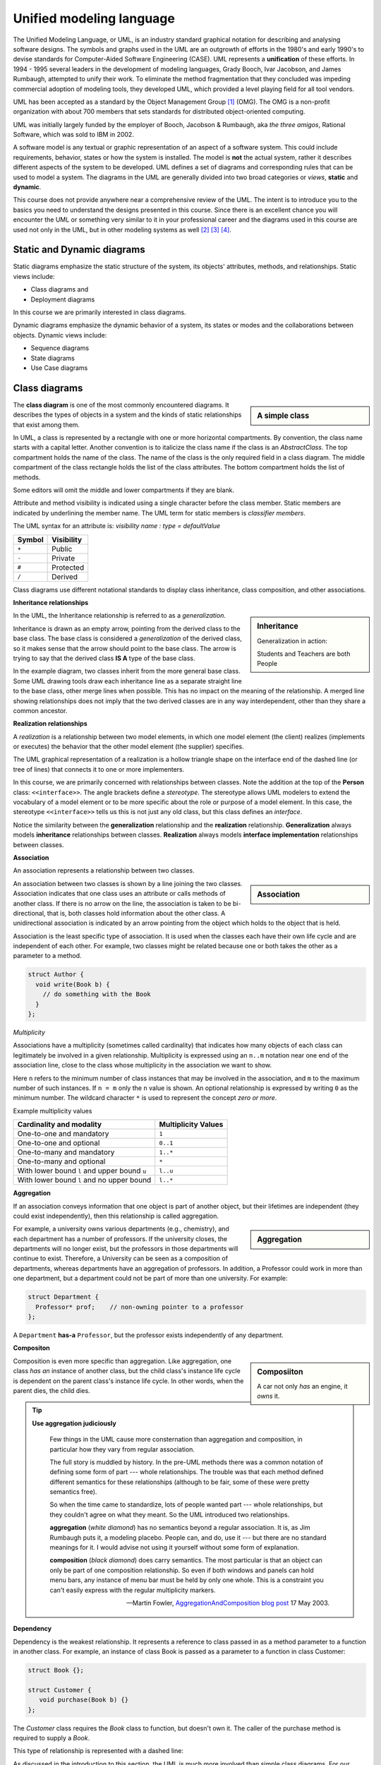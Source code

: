 .. Copyright (C)  Dave Parillo.  Permission is granted to copy, distribute
   and/or modify this document under the terms of the GNU Free Documentation
   License, Version 1.3 or any later version published by the Free Software
   Foundation; with Invariant Sections being Forward, and Preface,
   no Front-Cover Texts, and no Back-Cover Texts.  A copy of
   the license is included in the section entitled "GNU Free Documentation
   License".

 .. Content in this section adapted from the OpenDSA eTextbook project. 
    See http://algoviz.org/OpenDSA for details.
    Copyright (c) 2014-2016 by the OpenDSA Project Contributors, and
    distributed under an MIT open source license.

.. index:: unified modeling langauage; UML
   pair: class design; visualization 
   pair: class design; UML

Unified modeling language
==========================
The Unified Modeling Language, or UML, is an industry standard graphical
notation for describing and analysing software designs.
The symbols and graphs used in the UML are an outgrowth of efforts in the
1980's and early 1990's to devise standards for Computer-Aided
Software Engineering (CASE).
UML represents a **unification** of these efforts. 
In 1994 - 1995 several leaders in the development of modeling languages,
Grady Booch, Ivar Jacobson, and James Rumbaugh, attempted to unify
their work.
To eliminate the method fragmentation that they concluded was impeding 
commercial adoption of modeling tools, they developed UML, 
which provided a level playing field for all tool vendors. 

UML has been accepted as a standard by the Object Management Group [#]_ (OMG). 
The OMG is a non-profit organization with about 700 members that sets standards 
for distributed object-oriented computing.

UML was initially largely funded by the employer of Booch, Jacobson & Rumbaugh,
aka *the three amigos*, Rational Software, which was sold to IBM in 2002.

A software model is any textual or graphic representation of an aspect of a software
system.  This could include requirements, behavior, states or how the system is
installed.  The model is **not** the actual system, rather it describes different
aspects of the system to be developed.
UML defines a set of diagrams and corresponding rules that can be used 
to model a system.  The diagrams in the UML are generally divided into two
broad categories or *views*, **static** and **dynamic**.

This course does not provide anywhere near a comprehensive review of the UML.
The intent is to introduce you to the basics you need to understand the
designs presented in this course.  
Since there is an excellent chance you will encounter the UML or something
very similar to it in your professional career and the diagrams used in this
course are used not only in the UML, but in other modeling systems as well [#]_ [#]_ [#]_.

Static and Dynamic diagrams
---------------------------

Static diagrams emphasize the static structure of the system, its
objects' attributes, methods, and relationships.  
Static views include:

- Class diagrams and 
  
- Deployment diagrams

In this course we are primarily interested in class diagrams.

Dynamic diagrams emphasize the dynamic behavior of a system, its states or modes
and the collaborations between objects.  Dynamic views include:

- Sequence diagrams

- State diagrams

- Use Case diagrams

Class diagrams
--------------
.. sidebar:: A simple class

   .. graphviz:: 
      :alt: The simplest class diagram

      digraph "simple"
      {
        simple  [fontname="BitstreamVeraSans",
                 fontsize="10",
                 label="{SimpleClass\n||}",
                 height=0.2,
                 width=0.4,
                 color="black",
                 fillcolor="lightblue",
                 shape=record,
                 style="filled"];
      }

The **class diagram** is one of the most commonly encountered diagrams.
It describes the types of objects in a system and the kinds of static 
relationships that exist among them.

.. index::
   pair: class diagram; visibility

In UML, a class is represented by a rectangle with one or more
horizontal compartments.
By convention, the class name starts with a capital letter.
Another convention is to italicize the class name if the class is an
*AbstractClass*.
The top compartment holds the name of the class. The name of the class
is the only required field in a class diagram. 
The middle compartment of the class rectangle holds the list of the
class attributes. 
The bottom compartment holds the list of methods.

Some editors will omit the middle and lower compartments if they are blank.

Attribute and method visibility is indicated using a single character
before the class member.
Static members are indicated by underlining the member name.
The UML term for static members is *classifier members*.

.. graphviz:: 
      :alt: Class attributes

      digraph "simple"
      {
        simple  [fontname="BitstreamVeraSans",
                 fontsize="10",
                 label="{Car\n|-speed: float = 0\l-direction: float = 90\l|+ speed(accelerationRate: float): void\l+ speed(): float\l+ heading(steeringRate: float): void\l+ heading(): float\l}}",
                 height=0.2,
                 width=0.4,
                 color="black",
                 fillcolor="lightblue",
                 shape=record,
                 style="filled"];
      }


The UML syntax for an attribute is:
*visibility name : type = defaultValue*

======    ==========
Symbol    Visibility
======    ==========
``+``     Public
``-``     Private
``#``     Protected
``/``     Derived
======    ==========

Class diagrams use different notational standards to display class inheritance,
class composition, and other associations.


.. index::
   pair: UML; inheritance
   pair: UML; generalization

**Inheritance relationships**

.. sidebar:: Inheritance

   .. graphviz:: 
      :alt: Person inheritance

      digraph "person"
      {
        edge [fontname="BitstreamVeraSans",
              fontsize="10",
              labelfontname="BitstreamVeraSans",
              labelfontsize="10",
              dir="back",
              arrowtail="onormal",
              style="solid",
              color="midnightblue"];
        node [fontname="BitstreamVeraSans",
              fontsize="10",
              height=0.2,
              width=0.4,
              color="black",
              fillcolor="white",
              shape=record,
              style="filled"];
        person [
          label="{Person\n}", fillcolor="lightblue"];
        person -> student;
        student [
          label="{Student\n}"];
        person -> teacher;
        teacher [label="{Teacher\n}"];
      }

   Generalization in action: 
   
   Students and Teachers are both People

In the UML, the Inheritance relationship is referred to as a *generalization*.

Inheritance is drawn as an empty arrow, 
pointing from the derived class to the base class.
The base class is considered a *generalization* of the derived class,
so it makes sense that the arrow should point to the base class.
The arrow is trying to say that the derived class **IS A** type of the base class.

In the example diagram, two classes inherit from the more general base class.
Some UML drawing tools draw each inheritance line as a separate straight line
to the base class, other merge lines when possible.  
This has no impact on the meaning of the relationship.
A merged line showing relationships does not imply that the two  derived classes
are in any way interdependent, other than they share a common ancestor.

.. index::
   pair: UML; realization

**Realization relationships**

A *realization* is a relationship between two model elements, 
in which one model element (the client) realizes (implements or executes) the 
behavior that the other model element (the supplier) specifies.

.. graphviz:: 
   :alt: Person inheritance

   digraph "person"
   {
     edge [fontname="BitstreamVeraSans",
           fontsize="10",
           labelfontname="BitstreamVeraSans",
           labelfontsize="10",
           dir="back",
           arrowtail="onormal",
           style="dotted",
           color="midnightblue"];
     node [fontname="BitstreamVeraSans",
           fontsize="10",
           height=0.2,
           width=0.4,
           color="black",
           fillcolor="white",
           shape=record,
           style="filled"];
     person [
       label="{\<\<interface\>\>\nPerson\n|+firstName\l+lastName\l|getName(): string\l}", 
       fillcolor="lightblue"];
     person -> student;
     student [
       label="{Student\n|-major\l}"];
     person -> teacher;
     teacher [label="{Teacher\n|-salary\l}"];
   }

The UML graphical representation of a realization is a hollow triangle 
shape on the interface end of the dashed line (or tree of lines) that 
connects it to one or more implementers. 

In this course, we are primarily concerned with relationships between
classes.
Note the addition at the top of the **Person** class: ``<<interface>>``.
The angle brackets define a *stereotype*.
The stereotype allows UML modelers to extend the vocabulary of a model
element or to be more specific about the role or purpose of a model
element.
In this case, the stereotype ``<<interface>>`` tells us this is not
just any old class, but this class defines an *interface*.

Notice the similarity between the **generalization** relationship and
the **realization** relationship.
**Generalization** always models **inheritance** relationships between
classes.
**Realization** always models **interface implementation** 
relationships between classes.


.. index::
   pair: UML; association

**Association**

An association represents a relationship between two classes. 

.. sidebar:: Association

   .. graphviz:: 
      :alt: association

      digraph "association"
      {
        edge [fontname="BitstreamVeraSans",
              fontsize="10",
              labelfontname="BitstreamVeraSans",
              labelfontsize="10",
              arrowhead="vee",
              minlen=4,
              style="solid",
              color="midnightblue"];
        node [fontname="BitstreamVeraSans",
              fontsize="10",
              height=0.2,
              width=0.4,
              color="black",
              fillcolor="lightblue",
              shape=box,
              style="filled"];
        Author -> Book [constraint=false, headlabel="1..* ", taillabel=" 0..*"];
      }

An association between two classes is shown by a line joining the two classes. 
Association indicates that one class uses an attribute
or calls methods of another class. 
If there is no arrow on the line,
the association is taken to be bi-directional, 
that is, both classes hold information about the other class. 
A unidirectional association is indicated by an arrow pointing from the
object which holds to the object that is held. 

Association is the least specific type of association.
It is used when the classes each have their own life cycle 
and are independent of each other.
For example, two classes might be related because one or both takes the
other as a parameter to a method.

.. code-block:: cpp

   struct Author {
     void write(Book b) { 
       // do something with the Book
     }
   };


.. index::
   pair: association; multiplicity

*Multiplicity*

Associations have a multiplicity (sometimes called cardinality) that 
indicates how many objects of each class can legitimately be involved in a given relationship. 
Multiplicity is expressed using an ``n..m`` notation near one end of the association line, 
close to the class whose multiplicity in the association we want to show. 

Here ``n`` refers to the minimum number of class instances that may be involved
in the association, and ``m`` to the maximum number of such instances. 
If ``n = m`` only the ``n`` value is shown. 
An optional relationship is expressed by writing ``0`` as the minimum number.
The wildcard character ``*`` is used to represent the concept *zero or more*.

Example multiplicity values

============================================   ===================
Cardinality and modality                       Multiplicity Values
============================================   ===================
One-to-one and mandatory                       ``1``
One-to-one and optional                        ``0..1``
One-to-many and mandatory                      ``1..*``
One-to-many and optional                       ``*``
With lower bound ``l`` and upper bound ``u``   ``l..u``
With lower bound ``l`` and no upper bound      ``l..*``
============================================   ===================

.. index::
   pair: UML; aggregation

**Aggregation**

If an association conveys information that one object is part of another object,
but their lifetimes are independent (they could exist independently), then
this relationship is called aggregation. 


.. sidebar:: Aggregation

   .. graphviz:: 
      :alt: aggregation

      digraph "aggregation"
      {
        edge [fontname="BitstreamVeraSans",
              fontsize="10",
              labelfontname="BitstreamVeraSans",
              labelfontsize="10",
              arrowtail="odiamond",
              dir="back",
              minlen=4,
              style="solid",
              color="black"];
        node [fontname="BitstreamVeraSans",
              fontsize="10",
              height=0.2,
              width=0.4,
              color="black",
              fillcolor="lightblue",
              shape=box,
              style="filled"];
        Department -> Professor [constraint=false, headlabel="1..* "];
      }

For example, a university owns various departments (e.g., chemistry), 
and each department has a number of professors.
If the university closes, the departments will no longer exist,
but the professors in those departments will continue to exist.
Therefore, a University can be seen as a composition of departments,
whereas departments have an aggregation of professors. 
In addition, a Professor could work in more than one department,
but a department could not be part of more than one university.
For example:

.. code-block:: cpp

   struct Department {
     Professor* prof;    // non-owning pointer to a professor
   };

A ``Department`` **has-a** ``Professor``,
but the professor exists independently of any department.

.. index::
   pair: UML; composition

**Compositon**

.. sidebar:: Composiiton

   .. graphviz:: 
      :alt: composition

      digraph "composition"
      {
        edge [fontname="BitstreamVeraSans",
              fontsize="10",
              labelfontname="BitstreamVeraSans",
              labelfontsize="10",
              arrowtail="diamond",
              dir="back",
              minlen=4,
              style="solid",
              color="black"];
        node [fontname="BitstreamVeraSans",
              fontsize="10",
              height=0.2,
              width=0.4,
              color="black",
              fillcolor="lightblue",
              shape=box,
              style="filled"];
        Car -> Engine [constraint=false, headlabel="1..1 "];
      }


   A car not only *has* an engine, it *owns* it.

Composition is even more specific than aggregation.
Like aggregation, one class *has an* instance of another class,
but the child class's instance life cycle is dependent on the parent class's instance life cycle. 
In other words, when the parent dies, the child dies.

.. index::
   pair: UML; Martin Fowler


.. tip::  
   **Use aggregation judiciously**

   .. epigraph::

      Few things in the UML cause more consternation than aggregation and composition,
      in particular how they vary from regular association.

      The full story is muddled by history.
      In the pre-UML methods there was a common notation of defining some form
      of part --- whole relationships.
      The trouble was that each method defined different semantics for these
      relationships (although to be fair, some of these were pretty semantics free).

      So when the time came to standardize, lots of people wanted part --- whole
      relationships, but they couldn't agree on what they meant.
      So the UML introduced two relationships.
   
      **aggregation** (*white diamond*) has no semantics beyond a regular association.
      It is, as Jim Rumbaugh puts it, a modeling placebo.  People can, and do,
      use it --- but there are no standard meanings for it.
      I would advise not using it yourself without some form of explanation.

      **composition** (*black diamond*) does carry semantics.
      The most particular is that an object can only be part of one composition relationship.
      So even if both windows and panels can hold menu bars, any instance of menu bar
      must be held by only one whole.  This is a constraint you can't easily
      express with the regular multiplicity markers.

      -- Martin Fowler, `AggregationAndComposition blog post <http://martinfowler.com/bliki/AggregationAndComposition.html>`_  17 May 2003.


.. index::
   pair: UML; dependency

**Dependency**

Dependency is the weakest relationship.
It represents a reference to class passed in as 
a method parameter to a function in another class. 
For example, an instance of class Book is passed as a parameter
to a function in class Customer:

.. code-block:: cpp

   struct Book {};

   struct Customer {
      void purchase(Book b) {}
   };

The *Customer* class requires the *Book* class to function, but doesn't own it.
The caller of the purchase method is required to supply a *Book*.

This type of relationship is represented with a dashed line:

.. graphviz:: 
   :alt: dependency

   digraph "dependency"
   {
     edge [fontname="BitstreamVeraSans",
           fontsize="10",
           labelfontname="BitstreamVeraSans",
           labelfontsize="10",
           arrowhead="vee",
           minlen=4,
           style="dashed",
           color="black"];
     node [fontname="BitstreamVeraSans",
           fontsize="10",
           height=0.2,
           width=0.4,
           color="black",
           fillcolor="lightblue",
           shape=box,
           style="filled"];
     Customer -> Book [constraint=false];
   }

As discussed in the introduction to this section,
the UML is much more involved than simple class diagrams.
For our purposes, which currently are limited to visualizing
inheritance and composition, this is enough.

-----

.. admonition:: More to Explore

   - Scott Ambler has a good
     `introduction to object oriented programming in general and UML diagrams 
     <http://www.agiledata.org/essays/objectOrientation101.html>`__
   - More example diagrams and explanations can be viewed at `uml-diagrams.org 
     <http://www.uml-diagrams.org/class-diagrams-overview.html>`__.

.. topic:: Footnotes

   .. [#] `OMG Homepage <http://www.omg.org/>`_
   .. [#] `Data Flow Diagrams <http://www.infoarchgroup.com/qrdfd.htm>`_
   .. [#] `The Integration DEFinition (IDEF) model family <http://www.idef.com>`_
   .. [#] `DoD Architecture Framework <http://dodcio.defense.gov/Portals/0/Documents/DODAF/DoDAF_v2-02_web.pdf>`_

